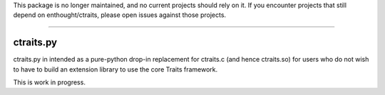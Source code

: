 This package is no longer maintained, and no current projects should rely on it.
If you encounter projects that still depend on enthought/ctraits, please open issues
against those projects.

----

ctraits.py
==========

ctraits.py in intended as a pure-python drop-in replacement for ctraits.c 
(and hence ctraits.so) for users who do not wish to have to build an
extension library to use the core Traits framework. 

This is work in progress.

